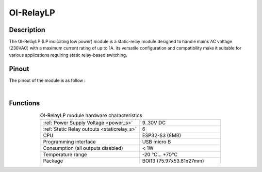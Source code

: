 .. _OI-RelayLP:

OI-RelayLP
==========

Description
-----------

The OI-RelayLP (LP indicating low power) module is a static-relay module designed to handle mains AC voltage (230VAC) with a maximum current rating of up to 1A.
Its versatile configuration and compatibility make it suitable for various applications requiring static relay-based switching.

Pinout
------

The pinout of the module is as follow : 

.. image:: ../_static/mapping_relayLP.png
    :width: 600
    :alt: OI-RelayLP mapping
    :align: center

|


Functions
---------

.. list-table:: OI-RelayLP module hardware characteristics
   :widths: 55 45
   :align: center
   
   * - :ref:`Power Supply Voltage <power_s>`
     - 9..30V DC
   * - :ref:`Static Relay outputs <staticrelay_s>`
     - 6
   * - CPU
     - ESP32-S3 (8MB)
   * - Programming interface
     - USB micro B
   * - Consumption (all outputs disabled)
     - < 1W
   * - Temperature range
     - -20 °C... +70°C
   * - Package
     - BOI13 (75.97x53.81x27mm)